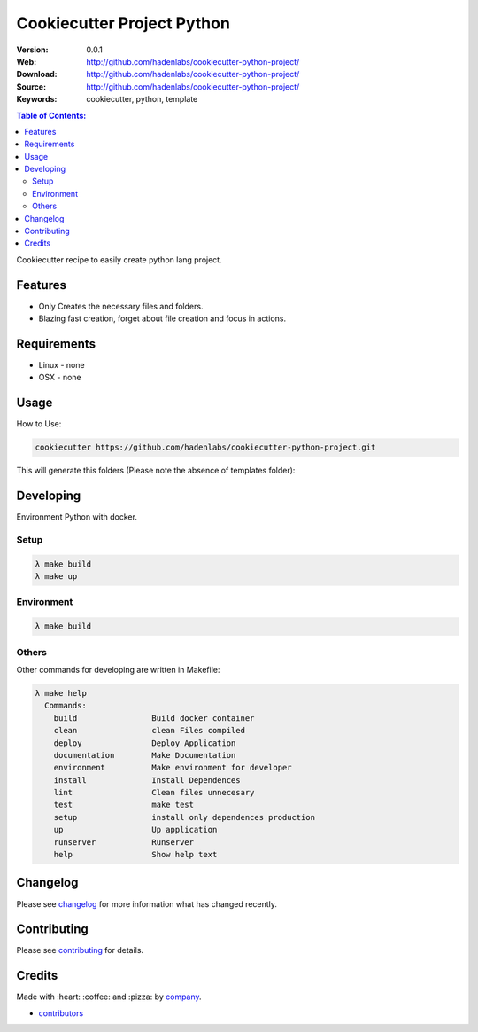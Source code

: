 Cookiecutter Project Python
#############################

|github-tag| |build-status| |github-issues| |license|

:Version: 0.0.1
:Web: http://github.com/hadenlabs/cookiecutter-python-project/
:Download: http://github.com/hadenlabs/cookiecutter-python-project/
:Source: http://github.com/hadenlabs/cookiecutter-python-project/
:Keywords: cookiecutter, python, template

.. contents:: Table of Contents:
    :local:


Cookiecutter recipe to easily create python lang project.

Features
********

- Only Creates the necessary files and folders.
- Blazing fast creation, forget about file creation and focus in actions.


Requirements
************

- Linux
  - none
- OSX
  - none

Usage
*****

How to Use:

.. code-block:: bash

  cookiecutter https://github.com/hadenlabs/cookiecutter-python-project.git

This will generate this folders (Please note the absence of templates folder):

Developing
**********

Environment Python with docker.

Setup
=====

.. code-block:: bash

  λ make build
  λ make up

Environment
===========

.. code-block:: bash

  λ make build

Others
======

Other commands for developing are written in Makefile:

.. code-block:: bash

  λ make help
    Commands:
      build                Build docker container
      clean                clean Files compiled
      deploy               Deploy Application
      documentation        Make Documentation
      environment          Make environment for developer
      install              Install Dependences
      lint                 Clean files unnecesary
      test                 make test
      setup                install only dependences production
      up                   Up application
      runserver            Runserver
      help                 Show help text

Changelog
*********

Please see `changelog`_ for more information what has changed recently.

Contributing
************

Please see `contributing`_ for details.

Credits
*******

Made with :heart: ️:coffee:️ and :pizza: by `company`_.

- `contributors`_


.. |github-tag| image:: https://img.shields.io/github/tag/hadenlabs/cookiecutter-python-project.svg?maxAge=2592000
  :target: https://github.com/hadenlabs/cookiecutter-python-project
  :alt: Github Tag

.. |build-status| image:: https://travis-ci.org/hadenlabs/cookiecutter-python-project.svg
  :target: https://travis-ci.org/hadenlabs/cookiecutter-python-project
  :alt: Build Status Tag

.. |github-issues| image:: https://img.shields.io/github/issues/hadenlabs/cookiecutter-python-project.svg
  :target: https://github.com/hadenlabs/cookiecutter-python-project/issues
  :alt: Github Issues

.. |license| image:: https://img.shields.io/github/license/mashape/apistatus.svg?style=flat-square
  :target: LICENSE
  :alt: Github License

..
   Links

.. _`changelog`: CHANGELOG.rst
.. _`cookiecutter`: https://www.cookiecutter.com
.. _`contributors`: AUTHORS
.. _`contributing`: CONTRIBUTING.rst
.. _`company`: https://github.com/hadenlabs
.. _`author`: https://github.com/luismayta